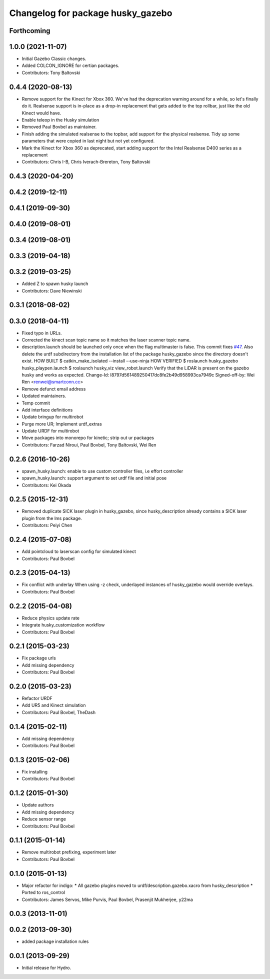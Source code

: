 ^^^^^^^^^^^^^^^^^^^^^^^^^^^^^^^^^^
Changelog for package husky_gazebo
^^^^^^^^^^^^^^^^^^^^^^^^^^^^^^^^^^

Forthcoming
-----------

1.0.0 (2021-11-07)
------------------
* Initial Gazebo Classic changes.
* Added COLCON_IGNORE for certian packages.
* Contributors: Tony Baltovski

0.4.4 (2020-08-13)
------------------
* Remove support for the Kinect for Xbox 360. We've had the deprecation warning around for a while, so let's finally do it.  Realsense support is in-place as a drop-in replacement that gets added to the top rollbar, just like the old Kinect would have.
* Enable teleop in the Husky simulation
* Removed Paul Bovbel as maintainer.
* Finish adding the simulated realsense to the topbar, add support for the physical realsense. Tidy up some parameters that were copied in last night but not yet configured.
* Mark the Kinect for Xbox 360 as deprecated, start adding support for the Intel Realsense D400 series as a replacement
* Contributors: Chris I-B, Chris Iverach-Brereton, Tony Baltovski

0.4.3 (2020-04-20)
------------------

0.4.2 (2019-12-11)
------------------

0.4.1 (2019-09-30)
------------------

0.4.0 (2019-08-01)
------------------

0.3.4 (2019-08-01)
------------------

0.3.3 (2019-04-18)
------------------

0.3.2 (2019-03-25)
------------------
* Added Z to spawn husky launch
* Contributors: Dave Niewinski

0.3.1 (2018-08-02)
------------------

0.3.0 (2018-04-11)
------------------
* Fixed typo in URLs.
* Corrected the kinect scan topic name so it matches the laser scanner topic name.
* description.launch should be launched only once when the flag multimaster is false.
  This commit fixes `#47 <https://github.com/husky/husky/issues/47>`_.
  Also delete the urdf subdirectory from the installation list of the package husky_gazebo
  since the directory doesn't exist.
  HOW BUILT
  $ catkin_make_isolated --install --use-ninja
  HOW VERIFIED
  $ roslaunch husky_gazebo husky_playpen.launch
  $ roslaunch husky_viz view_robot.launch
  Verify that the LiDAR is present on the gazebo husky and works as expected.
  Change-Id: I8797d561489250417dc8fe2b49d958993ca7949c
  Signed-off-by: Wei Ren <renwei@smartconn.cc>
* Remove defunct email address
* Updated maintainers.
* Temp commit
* Add interface definitions
* Update bringup for multirobot
* Purge more UR; Implement urdf_extras
* Update URDF for multirobot
* Move packages into monorepo for kinetic; strip out ur packages
* Contributors: Farzad Niroui, Paul Bovbel, Tony Baltovski, Wei Ren

0.2.6 (2016-10-26)
------------------
* spawn_husky.launch: enable to use custom controller files, i.e effort controller
* spawn_husky.launch: support argument to set urdf file and initial pose
* Contributors: Kei Okada

0.2.5 (2015-12-31)
------------------
* Removed duplicate SICK laser plugin in husky_gazebo, since husky_description already contains a SICK laser plugin from the lms package.
* Contributors: Peiyi Chen

0.2.4 (2015-07-08)
------------------
* Add pointcloud to laserscan config for simulated kinect
* Contributors: Paul Bovbel

0.2.3 (2015-04-13)
------------------
* Fix conflict with underlay
  When using -z check, underlayed instances of husky_gazebo would override overlays.
* Contributors: Paul Bovbel

0.2.2 (2015-04-08)
------------------
* Reduce physics update rate
* Integrate husky_customization workflow
* Contributors: Paul Bovbel

0.2.1 (2015-03-23)
------------------
* Fix package urls
* Add missing dependency
* Contributors: Paul Bovbel

0.2.0 (2015-03-23)
------------------
* Refactor URDF
* Add UR5 and Kinect simulation
* Contributors: Paul Bovbel, TheDash

0.1.4 (2015-02-11)
------------------
* Add missing dependency
* Contributors: Paul Bovbel

0.1.3 (2015-02-06)
------------------
* Fix installing
* Contributors: Paul Bovbel

0.1.2 (2015-01-30)
------------------
* Update authors
* Add missing dependency
* Reduce sensor range
* Contributors: Paul Bovbel

0.1.1 (2015-01-14)
------------------
* Remove multirobot prefixing, experiment later
* Contributors: Paul Bovbel

0.1.0 (2015-01-13)
------------------
* Major refactor for indigo:
  * All gazebo plugins moved to urdf/description.gazebo.xacro from husky_description
  * Ported to ros_control
* Contributors: James Servos, Mike Purvis, Paul Bovbel, Prasenjit Mukherjee, y22ma

0.0.3 (2013-11-01)
------------------

0.0.2 (2013-09-30)
------------------
* added package installation rules

0.0.1 (2013-09-29)
------------------
* Initial release for Hydro.
